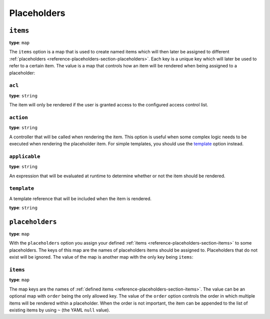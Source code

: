 Placeholders
============

+----------+---------------------------------------------------------------------+
| Filename | ``placeholders.yml``                                                |
+----------+---------------------------------------------------------------------+
| Root Node| ``placeholders``                                                     |
+----------+---------------------------------------------------------------------+
| Sections | * :ref:`items <reference-placeholders-section-items>`               |
|          | * :ref:`placeholders <reference-placeholders-section-placeholders>` |
+----------+---------------------------------------------------------------------+

.. _reference-placeholders-section-items:

``items``
---------

**type**: ``map``

The ``items`` option is a map that is used to create named items which will then later be assigned
to different :ref:`placeholders <reference-placeholders-section-placeholders>`. Each key is a
unique key which will later be used to refer to a certain item. The value is a map that controls
how an item will be rendered when being assigned to a placeholder:

``acl``
~~~~~~~

**type**: ``string``

The item will only be rendered if the user is granted access to the configured access control list.

``action``
~~~~~~~~~~

**type**: ``string``

A controller that will be called when rendering the item. This option is useful when some complex
logic needs to be executed when rendering the placeholder item. For simple templates, you should
use the `template`_ option instead.

``applicable``
~~~~~~~~~~~~~~

**type**: ``string``

An expression that will be evaluated at runtime to determine whether or not the item should be
rendered.

``template``
~~~~~~~~~~~~

A template reference that will be included when the item is rendered.

**type**: ``string``

.. _reference-placeholders-section-placeholders:

``placeholders``
----------------

**type**: ``map``

With the ``placeholders`` option you assign your defined :ref:`items <reference-placeholders-section-items>`
to some placeholders. The keys of this map are the names of placeholders items should be assigned
to. Placeholders that do not exist will be ignored. The value of the map is another map with the
only key being ``items``:

``items``
~~~~~~~~~

**type**: ``map``

The map keys are the names of :ref:`defined items <reference-placeholders-section-items>`. The
value can be an optional map with ``order`` being the only allowed key. The value of the ``order``
option controls the order in which multiple items will be rendered within a placeholder. When the
order is not important, the item can be appended to the list of existing items by using ``~`` (the
YAML ``null`` value).
